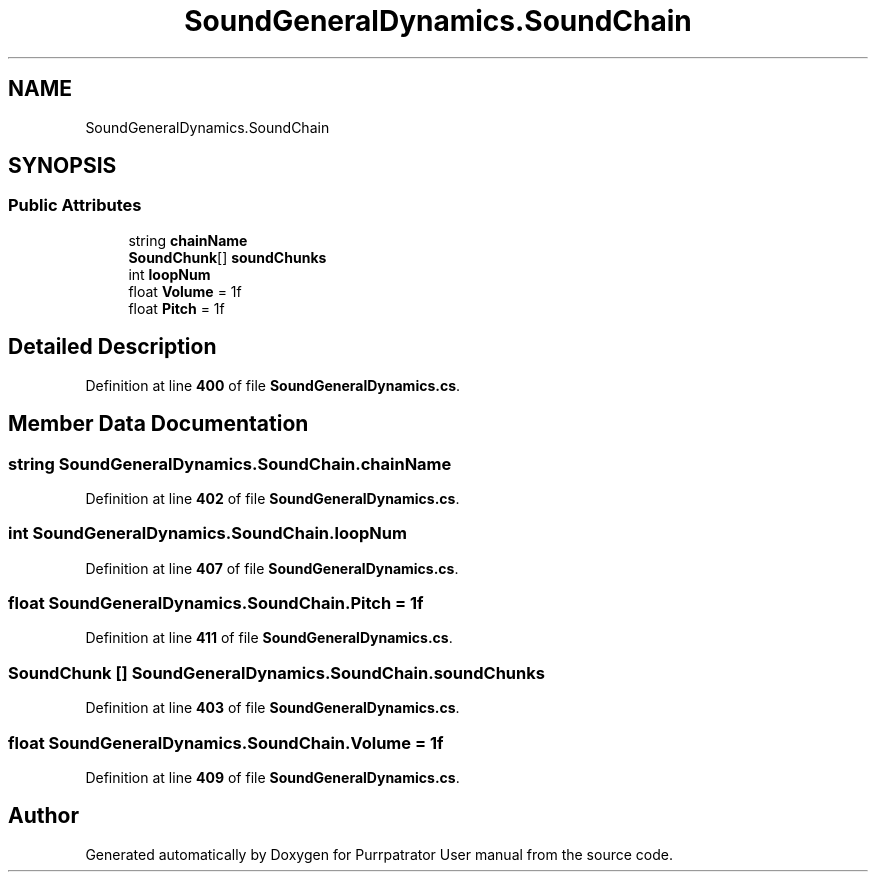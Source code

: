 .TH "SoundGeneralDynamics.SoundChain" 3 "Mon Apr 18 2022" "Purrpatrator User manual" \" -*- nroff -*-
.ad l
.nh
.SH NAME
SoundGeneralDynamics.SoundChain
.SH SYNOPSIS
.br
.PP
.SS "Public Attributes"

.in +1c
.ti -1c
.RI "string \fBchainName\fP"
.br
.ti -1c
.RI "\fBSoundChunk\fP[] \fBsoundChunks\fP"
.br
.ti -1c
.RI "int \fBloopNum\fP"
.br
.ti -1c
.RI "float \fBVolume\fP = 1f"
.br
.ti -1c
.RI "float \fBPitch\fP = 1f"
.br
.in -1c
.SH "Detailed Description"
.PP 
Definition at line \fB400\fP of file \fBSoundGeneralDynamics\&.cs\fP\&.
.SH "Member Data Documentation"
.PP 
.SS "string SoundGeneralDynamics\&.SoundChain\&.chainName"

.PP
Definition at line \fB402\fP of file \fBSoundGeneralDynamics\&.cs\fP\&.
.SS "int SoundGeneralDynamics\&.SoundChain\&.loopNum"

.PP
Definition at line \fB407\fP of file \fBSoundGeneralDynamics\&.cs\fP\&.
.SS "float SoundGeneralDynamics\&.SoundChain\&.Pitch = 1f"

.PP
Definition at line \fB411\fP of file \fBSoundGeneralDynamics\&.cs\fP\&.
.SS "\fBSoundChunk\fP [] SoundGeneralDynamics\&.SoundChain\&.soundChunks"

.PP
Definition at line \fB403\fP of file \fBSoundGeneralDynamics\&.cs\fP\&.
.SS "float SoundGeneralDynamics\&.SoundChain\&.Volume = 1f"

.PP
Definition at line \fB409\fP of file \fBSoundGeneralDynamics\&.cs\fP\&.

.SH "Author"
.PP 
Generated automatically by Doxygen for Purrpatrator User manual from the source code\&.
